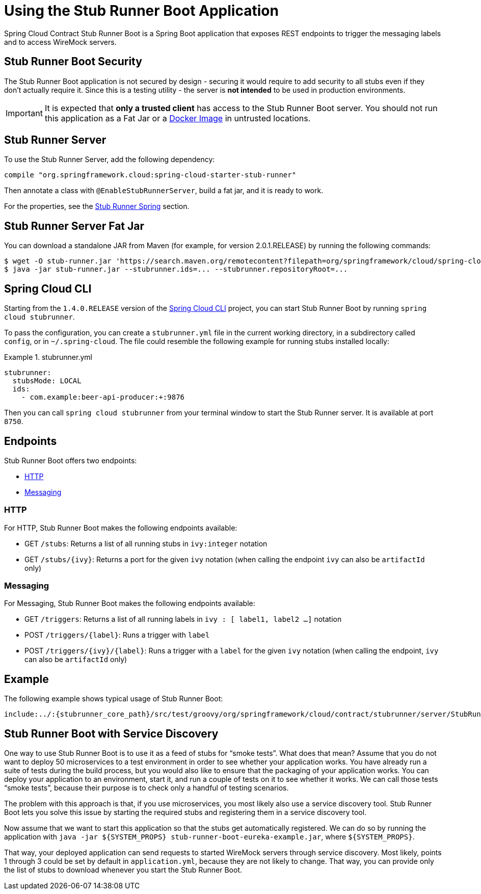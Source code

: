 [[features-stub-runner-boot]]
= Using the Stub Runner Boot Application

Spring Cloud Contract Stub Runner Boot is a Spring Boot application that exposes REST endpoints to
trigger the messaging labels and to access WireMock servers.

[[features-stub-runner-boot-security]]
== Stub Runner Boot Security

The Stub Runner Boot application is not secured by design - securing it would require to add security to all
stubs even if they don't actually require it. Since this is a testing utility - the server is **not intended**
to be used in production environments.

IMPORTANT: It is expected that **only a trusted client** has access to the Stub Runner Boot server. You should not
run this application as a Fat Jar or a link:docker-project.html#docker-stubrunner[Docker Image] in untrusted locations.

[[features-stub-runner-boot-server]]
== Stub Runner Server

To use the Stub Runner Server, add the following dependency:

====
[source,groovy,indent=0]
----
compile "org.springframework.cloud:spring-cloud-starter-stub-runner"
----
====

Then annotate a class with `@EnableStubRunnerServer`, build a fat jar, and it is ready to work.

For the properties, see the xref:_project-features-stubrunner/stub-runner-junit.adoc#features-stub-runner-rule-spring[Stub Runner Spring] section.

[[features-stub-runner-boot-how-fat-jar]]
== Stub Runner Server Fat Jar

You can download a standalone JAR from Maven (for example, for version 2.0.1.RELEASE)
by running the following commands:

====
[source,bash,indent=0]
----
$ wget -O stub-runner.jar 'https://search.maven.org/remotecontent?filepath=org/springframework/cloud/spring-cloud-contract-stub-runner-boot/2.0.1.RELEASE/spring-cloud-contract-stub-runner-boot-2.0.1.RELEASE.jar'
$ java -jar stub-runner.jar --stubrunner.ids=... --stubrunner.repositoryRoot=...
----
====

[[features-stub-runner-boot-how-cli]]
== Spring Cloud CLI

Starting from the `1.4.0.RELEASE` version of the https://cloud.spring.io/spring-cloud-cli[Spring Cloud CLI]
project, you can start Stub Runner Boot by running `spring cloud stubrunner`.

To pass the configuration, you can create a `stubrunner.yml` file in the current working directory,
in a subdirectory called `config`, or in `~/.spring-cloud`. The file could resemble the following
example for running stubs installed locally:


.stubrunner.yml
====
[source,yml,indent=0]
----
stubrunner:
  stubsMode: LOCAL
  ids:
    - com.example:beer-api-producer:+:9876
----
====

Then you can call `spring cloud stubrunner` from your terminal window to start
the Stub Runner server. It is available at port `8750`.

[[features-stub-runner-boot-endpoints]]
== Endpoints

Stub Runner Boot offers two endpoints:

* xref:_project-features-stubrunner/stub-runner-boot.adoc#features-stub-runner-boot-endpoints-http[HTTP]
* xref:_project-features-stubrunner/stub-runner-boot.adoc#features-stub-runner-boot-endpoints-messaging[Messaging]

[[features-stub-runner-boot-endpoints-http]]
=== HTTP

For HTTP, Stub Runner Boot makes the following endpoints available:

- GET `/stubs`: Returns a list of all running stubs in `ivy:integer` notation
- GET `/stubs/{ivy}`: Returns a port for the given `ivy` notation (when calling the endpoint `ivy` can also be `artifactId` only)

[[features-stub-runner-boot-endpoints-messaging]]
=== Messaging

For Messaging, Stub Runner Boot makes the following endpoints available:

- GET `/triggers`: Returns a list of all running labels in `ivy : [ label1, label2 ...]` notation
- POST `/triggers/{label}`: Runs a trigger with `label`
- POST `/triggers/{ivy}/{label}`: Runs a trigger with a `label` for the given `ivy` notation
(when calling the endpoint, `ivy` can also be `artifactId` only)

[[features-stub-runner-boot-endpoints-example]]
== Example

The following example shows typical usage of Stub Runner Boot:

[source,groovy,indent=0]
----
include:../:{stubrunner_core_path}/src/test/groovy/org/springframework/cloud/contract/stubrunner/server/StubRunnerBootSpec.groovy[tags=boot_usage]
----

[[features-stub-runner-boot-service-discovery]]
== Stub Runner Boot with Service Discovery

One way to use Stub Runner Boot is to use it as a feed of stubs for "`smoke tests`". What does that mean?
Assume that you do not want to deploy 50 microservices to a test environment in order
to see whether your application works. You have already run a suite of tests during the build process,
but you would also like to ensure that the packaging of your application works. You can
deploy your application to an environment, start it, and run a couple of tests on it to see whether
it works. We can call those tests "`smoke tests`", because their purpose is to check only a handful
of testing scenarios.

The problem with this approach is that, if you use microservices, you most likely also
use a service discovery tool. Stub Runner Boot lets you solve this issue by starting the
required stubs and registering them in a service discovery tool.

Now assume that we want to start this application so that the stubs get automatically registered.
We can do so by running the application with `java -jar ${SYSTEM_PROPS} stub-runner-boot-eureka-example.jar`, where
`${SYSTEM_PROPS}`.

That way, your deployed application can send requests to started WireMock servers through service
discovery. Most likely, points 1 through 3 could be set by default in `application.yml`, because they are not
likely to change. That way, you can provide only the list of stubs to download whenever you start
the Stub Runner Boot.

